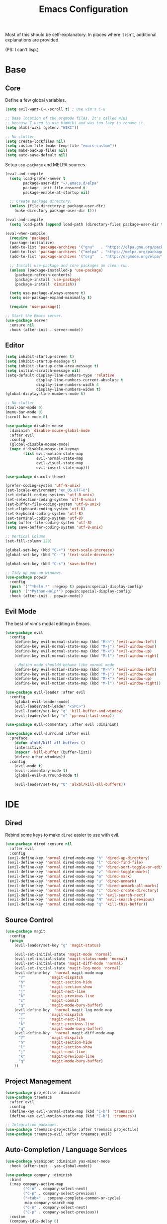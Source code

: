 #+TITLE: Emacs Configuration
#+PROPERTY: header-args :results output silent

Most of this should be self-explanatory. In places where it isn't,
additional explanations are provided.

(PS: I can't lisp.)

* Base
** Core
   
   Define a few global variables.
   
   #+BEGIN_SRC emacs-lisp
     (setq evil-want-C-u-scroll t) ; Use vim's C-u

     ;; Base location of the orgmode files. It's called WIKI
     ;; because I used to use VimWiki and was too lazy to rename it.
     (setq alxbl-wiki (getenv "WIKI"))

     ;; No clutter.
     (setq create-lockfiles nil)
     (setq custom-file (make-temp-file "emacs-custom"))
     (setq make-backup-files nil)
     (setq auto-save-default nil)
   #+END_SRC

   Setup =use-package= and MELPA sources.

   #+BEGIN_SRC emacs-lisp
     (eval-and-compile
       (setq load-prefer-newer t
             package-user-dir "~/.emacs.d/elpa"
             package--init-file-ensured t
             package-enable-at-startup nil)

       ;; Create package directory.
       (unless (file-directory-p package-user-dir)
         (make-directory package-user-dir t)))

     (eval-and-compile
       (setq load-path (append load-path (directory-files package-user-dir t "^[^.]" t))))

     (eval-when-compile
       (require 'package)
       (package-initialize)
       (add-to-list 'package-archives '("gnu"   . "https://elpa.gnu.org/packages/") t)
       (add-to-list 'package-archives '("melpa" . "https://melpa.org/packages/"   ) t)
       (add-to-list 'package-archives '("org"   . "http://orgmode.org/elpa/"      ) t)

       ;; Install use-package and core packages on clean run.
       (unless (package-installed-p 'use-package)
         (package-refresh-contents)
         (package-install 'use-package)
         (package-install 'diminish))

       (setq use-package-always-ensure t)
       (setq use-package-expand-minimally t)

       (require 'use-package))

     ;; Start the Emacs server.
     (use-package server
       :ensure nil
       :hook (after-init . server-mode))
   #+END_SRC

** Editor
   #+BEGIN_SRC emacs-lisp
     (setq inhibit-startup-screen t)
     (setq inhibit-startup-message t)
     (setq inhibit-startup-echo-area-message t)
     (setq initial-scratch-message nil)
     (setq-default display-line-numbers-type 'relative
                   display-line-numbers-current-absolute t
                   display-line-numbers-width 4
                   display-line-numbers-widen t)
     (global-display-line-numbers-mode t)

     ;; No clutter.
     (tool-bar-mode 0)
     (menu-bar-mode 0)
     (scroll-bar-mode 0)

     (use-package disable-mouse 
       :diminish 'disable-mouse-global-mode
       :after evil
       :config
       (global-disable-mouse-mode)
       (mapc #'disable-mouse-in-keymap
             (list evil-motion-state-map
                   evil-normal-state-map
                   evil-visual-state-map
                   evil-insert-state-map)))

     (use-package dracula-theme)

     (prefer-coding-system 'utf-8-unix)
     (set-locale-environment "en_US.UTF-8")
     (set-default-coding-systems 'utf-8-unix)
     (set-selection-coding-system 'utf-8-unix)
     (set-buffer-file-coding-system 'utf-8-unix)
     (set-clipboard-coding-system 'utf-8)
     (set-keyboard-coding-system 'utf-8)
     (set-terminal-coding-system 'utf-8)
     (setq buffer-file-coding-system 'utf-8)
     (setq save-buffer-coding-system 'utf-8-unix)

     ;; Vertical Column
     (set-fill-column 120)

     (global-set-key (kbd "C-+") 'text-scale-increase)
     (global-set-key (kbd "C--") 'text-scale-decrease)

     (global-set-key (kbd "C-s") 'save-buffer)

     ;; Tidy up pop-up windows.
     (use-package popwin
       :config 
       (push '("^*helm.*" :regexp t) popwin:special-display-config)
       (push '("*Python-Help*") popwin:special-display-config)
       :hook (after-init . popwin-mode))
   #+END_SRC
** Evil Mode

   The best of vim's modal editing in Emacs.

  #+BEGIN_SRC emacs-lisp
    (use-package evil
      :config
        (define-key evil-normal-state-map (kbd "M-h") 'evil-window-left)
        (define-key evil-normal-state-map (kbd "M-j") 'evil-window-down)
        (define-key evil-normal-state-map (kbd "M-k") 'evil-window-up)
        (define-key evil-normal-state-map (kbd "M-l") 'evil-window-right)

        ; Motion mode shouldd behave like normal mode.
        (define-key evil-motion-state-map (kbd "M-h") 'evil-window-left)
        (define-key evil-motion-state-map (kbd "M-j") 'evil-window-down)
        (define-key evil-motion-state-map (kbd "M-k") 'evil-window-up)
        (define-key evil-motion-state-map (kbd "M-l") 'evil-window-right))

    (use-package evil-leader :after evil
      :config
        (global-evil-leader-mode)
        (evil-leader/set-leader "<SPC>")
        (evil-leader/set-key "q" 'kill-buffer-and-window)
        (evil-leader/set-key "e" 'pp-eval-last-sexp))

    (use-package evil-commentary :after evil :diminish)

    (use-package evil-surround :after evil
      :preface
        (defun alxbl/kill-all-buffers ()
        (interactive)
        (mapcar 'kill-buffer (buffer-list))
        (delete-other-windows))
      :config
        (evil-mode t)
        (evil-commentary-mode t)
        (global-evil-surround-mode t)

        (evil-leader/set-key "Q" 'alxbl/kill-all-buffers))
  #+END_SRC
* IDE
** Dired

   Rebind some keys to make =dired= easier to use with evil.

   #+BEGIN_SRC emacs-lisp
   (use-package dired :ensure nil
     :after evil
     :config
    (evil-define-key 'normal dired-mode-map "h" 'dired-up-directory)
    (evil-define-key 'normal dired-mode-map "l" 'dired-find-file)
    (evil-define-key 'normal dired-mode-map "o" 'dired-sort-toggle-or-edit)
    (evil-define-key 'normal dired-mode-map "v" 'dired-toggle-marks)
    (evil-define-key 'normal dired-mode-map "m" 'dired-mark)
    (evil-define-key 'normal dired-mode-map "u" 'dired-unmark)
    (evil-define-key 'normal dired-mode-map "U" 'dired-unmark-all-marks)
    (evil-define-key 'normal dired-mode-map "c" 'dired-create-directory)
    (evil-define-key 'normal dired-mode-map "n" 'evil-search-next)
    (evil-define-key 'normal dired-mode-map "N" 'evil-search-previous)
    (evil-define-key 'normal dired-mode-map "q" 'kill-this-buffer))
   #+END_SRC
** Source Control
   #+BEGIN_SRC emacs-lisp
     (use-package magit
       :config
       (progn
         (evil-leader/set-key "g" 'magit-status)

         (evil-set-initial-state 'magit-mode 'normal)
         (evil-set-initial-state 'magit-status-mode 'normal)
         (evil-set-initial-state 'magit-diff-mode 'normal)
         (evil-set-initial-state 'magit-log-mode 'normal)
         (evil-define-key  'normal magit-mode-map
           "?"           'magit-dispatch
           "h"           'magit-section-hide
           "l"           'magit-section-show
           "j"           'magit-next-line
           "k"           'magit-previous-line
           "c"           'magit-commit
           "q"           'magit-mode-bury-buffer)
         (evil-define-key  'normal magit-log-mode-map
           "?"           'magit-dispatch
           "j"           'magit-next-line
           "k"           'magit-previous-line
           "q"           'magit-mode-bury-buffer)
         (evil-define-key  'normal magit-diff-mode-map
           "?"           'magit-dispatch
           "h"           'magit-section-hide
           "l"           'magit-section-show
           "j"           'magit-next-line
           "k"           'magit-previous-line
           "q"           'magit-mode-bury-buffer)
         ))
   #+END_SRC
** Project Management
   #+BEGIN_SRC emacs-lisp
     (use-package projectile :diminish)
     (use-package treemacs
       :after evil
       :config
       (define-key evil-normal-state-map (kbd "C-b") 'treemacs)
       (define-key evil-motion-state-map (kbd "C-b") 'treemacs))

     ;; Integration packages.
     (use-package treemacs-projectile :after treemacs projectile)
     (use-package treemacs-evil :after treemacs evil)
   #+END_SRC
** Auto-Completion / Language Services
   #+BEGIN_SRC emacs-lisp
     (use-package yasnippet :diminish yas-minor-mode
       :hook (after-init . yas-global-mode))

     (use-package company :diminish
       :bind
       (:map company-active-map
             ("C-n" . company-select-next)
             ("C-p" . company-select-previous)
             ("<tab>" . company-complete-common-or-cycle)
             :map company-search-map
             ("C-n" . company-select-next)
             ("C-p" . company-select-previous))
       :custom
       (company-idle-delay 0)
       (company-echo-delay 0)
       (company-minimum-prefix-length 1)
       :hook
       (after-init . global-company-mode))

     (use-package lsp-mode
       :custom
       (lsp-print-io nil)
       (lsp-trace nil)
       (lsp-print-performance nil)
       (lsp-auto-guess-root t)
       (lsp-document-sync-method 'incremental)
       (lsp-response-timeout 10)
       (lsp-prefer-flymake t) 
       :hook
       ((rust-mode python-mode c++-mode) . lsp)
       :bind
       (:map lsp-mode-map
             ("<f2>" . lsp-rename)))

     (use-package lsp-ui
       :commands lsp-ui-mode
       :config
       (lsp-ui-doc-max-width 120)
       (lsp-ui-doc-max-height 30)
       (lsp-ui-sideline-show-code-actions t)
       :hook
       (lsp-mode . lsp-ui-mode))


     (use-package flycheck :diminish
       :hook ((rust-mode python-mode). global-flycheck-mode))

     (use-package helm :diminish 'helm-mode
       :after evil
       :demand t
       :config
       (define-key evil-normal-state-map (kbd ";") 'helm-mini)
       (evil-define-key 'normal info-mode-map ";" 'helm-mini)
       (define-key evil-normal-state-map (kbd "C-p") 'helm-projectile-find-file)
       (diminish 'helm-mode)
       (global-set-key (kbd "M-x") 'helm-M-x)
       :hook (after-init . helm-mode))

     (use-package helm-ag :after helm
       :config
       (evil-leader/set-key "f" 'helm-ag))

     (use-package helm-projectile :ensure t :after helm)
   #+END_SRC
** Languages
   #+BEGIN_SRC emacs-lisp
     (use-package rust-mode :mode "\\.rs\\'"
       :custom
       (rust-format-on-save t))

     (use-package python :mode ("\\.py\\'" . python-mode)
       :interpreter ("python" . python-mode))

     (use-package lua-mode :mode "\\.lua\\'")
   #+END_SRC
* Org Mode 
  #+BEGIN_SRC emacs-lisp
    (use-package org
        :after evil
        :custom
          (tasks-file (concat alxbl-wiki "/log/tasks.org"))
          (diary-file (concat alxbl-wiki "/log/personal.org"))
          (work-file (concat alxbl-wiki "/log/work.org"))
          (wiki-file (concat alxbl-wiki "/wiki.org"))
          (work-tmpl (concat alxbl-wiki "/meta/templates/workday.org"))
          (config-file (concat user-emacs-directory "/settings.org"))
          (org-agenda-files "~/.emacs.d/agenda")
          (org-todo-keywords '((sequence "TODO(t)" "WIP(w!)" "BLOCKED(b!)" "|" "DONE(d!)" "DROPPED(x!)")))
          (org-return-follows-link t)
          (org-hide-leading-stars t)
          (org-pretty-entities t)
          (org-hide-emphasis-markers t)
          (org-todo-keyword-faces
           '(("TODO" . "orange")
             ("WIP" . "yellow")
             ("BLOCKED" . "red")
             ("DROPPED" . "gray")))
          (org-capture-templates
           `(("t" "Add todo item" entry (file+headline tasks-file "Inbox")
               "* TODO %?\n  - Added on %(alxbl/get-date)\n %i\n" :kill-buffer t)
             ("p" "Add Personal Note" item (file+olp+datetree diary-file "Diary") " - %? " :tree-type week :kill-buffer t)
             ("i" "Remember an idea" item (file+headline diary-file "Ideas") " - %?" :tree-type week :kill-buffer t)
             ("r" "Perform Daily Review" entry (file+olp+datetree diary-file "Diary")
               (file "~/.emacs.d/templates/daily.org") :immediate-finish t :tree-type week :kill-buffer t :jump-to-captured t)
             ("R" "Perform Monthly Review" entry (file+olp+datetree diary-file "Diary")
               (file "~/.emacs.d/templates/monthly.org") :immediate-finish t :tree-type week :kill-buffer t :jump-to-captured t)
             ("w" "Start work day" entry (file+olp+datetree work-file  "Diary")
               (file ,work-tmpl) :tree-type week :kill-buffer t :jump-to-captured t :immediate-finish t)
             ))
        :config
           ;; LaTeX export settings
           (add-to-list 'org-latex-packages-alist '("" "listingsutf8"))
           (add-to-list 'org-latex-packages-alist '("" "minted"))
           (setq org-latex-listings 'minted)
           (setq org-latex-pdf-process
                   '("pdflatex -shell-escape -interaction nonstopmode -output-directory %o %f"
                   "pdflatex -shell-escape -interaction nonstopmode -output-directory %o %f"
                   "pdflatex -shell-escape -interaction nonstopmode -output-directory %o %f"))

           (setq org-src-fontify-natively t)

           (org-babel-do-load-languages
               'org-babel-load-languages
               '((python . t)
               (latex . t)))
           ;; --

          (evil-define-key  'normal org-mode-map
              ;; Navigation
              "gl" 'org-demote-subtree
              "gh" 'org-promote-subtree
              "L" 'org-next-visible-heading
              "H" 'org-previous-visible-heading
              ;; <leader>t: Task Management
              "T" 'org-todo
              "ts" 'org-schedule
              "tci" 'org-clock-in
              "tco" 'org-clock-out
              "tcg" 'org-clock-goto
              (kbd "RET") 'org-open-at-point)

           ;; <leader>o: Organization
           (evil-leader/set-key "ow" (lambda () (interactive) (find-file wiki-file)))
           (evil-leader/set-key "oc" (lambda () (interactive) (find-file config-file)))



           (evil-leader/set-key "oa" 'org-agenda)
           (evil-leader/set-key "oo" 'org-capture)
           (evil-leader/set-key "or" 'org-refile)
           (evil-leader/set-key "oO" 'org-capture-goto-target)
           (evil-leader/set-key "ol" 'org-store-link)
           (evil-leader/set-key "ob" 'org-switchb)
           (evil-leader/set-key "of" 'org-footnote-action)
           (evil-leader/set-key "on" 'org-narrow-to-subtree)
           (evil-leader/set-key "oN" 'widen)

           (evil-leader/set-key "p" 'org-capture-screenshot)

           (evil-leader/set-key "SPC" 'evil-toggle-fold)
           ;; This breaks delete/yank line motions.
           ;; "dab" 'org-cut-subtree
           ;; "yab" 'org-copy-subtree
           ;; (evil-define-key 'visual org-mode-map
           ;;   "d" 'delete-region)
        :hook
          (kill-emacs . ladicle/org-clock-out-and-save-when-exit)
          (org-mode . auto-fill-mode)
        :preface
           (defun alxbl/get-date ()
             "Return the current time as a formatted string"
             (format-time-string "%Y-%m-%d %H:%M" (current-time)))

           ;; https://emacs.stackexchange.com/questions/50253/how-to-jump-to-a-heading-in-a-date-tree
           (defun datetree-jump ()
             "Jumps to the datetree heading that matches the current date."
             (interactive)
             (let ((point (point)))
               (catch 'found
                 (goto-char (point-min))
                 (while (outline-next-heading)
                   (let* ((hl (org-element-at-point))
                          (title (org-element-property :raw-value hl)))
                     (when (string= title (format-time-string "%F %A"))
                       (org-show-context)
                       (setq point (point))
                       (throw 'found t)))))
               (goto-char point)))

          ;; https://ladicle.com/post/config/#org
          (defun ladicle/org-clock-out-and-save-when-exit ()
              "Save buffers and stop clocking when kill emacs."
                (ignore-errors (org-clock-out) t)
                (save-some-buffers t))
          (defun org-capture-screenshot (&optional caption)
            (interactive "P")
            (let* ((image-dir
                    (if (not (buffer-file-name))
                        (let ((buffer-name (replace-regexp-in-string "CAPTURE-[0-9-]*" "" (buffer-name))))
                          (concat (file-name-directory (buffer-file-name (get-file-buffer buffer-name))) "screens"))
                      "screens")))
              (unless (file-exists-p image-dir)
                (make-directory image-dir))
              (let* ((image-file (concat image-dir "/" (format-time-string "%Y%m%d_%H%M%S") ".png"))
                     (exit-status (call-process "flameshot" nil nil nil "gui"))
                     (exit-status (call-process "xclip" nil `(:file ,image-file) nil "-selection" "clipboard" "-t" "image/png" "-o"))
                     )
                (if caption
                    (insert (format "#+CAPTION: %s label:fig:%s\n" (read-input "Caption: ") (read-input "label: "))))
                (org-insert-link nil (concat "file:" image-file) "")
                (org-display-inline-images))))
        )
   #+END_SRC
